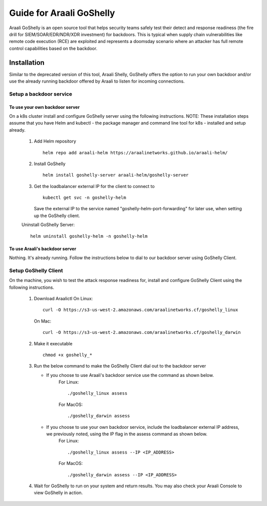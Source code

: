 Guide for Araali GoShelly
=========================

Araali GoShelly is an open source tool that helps security teams safely test their detect and response readiness (the fire drill for SIEM/SOAR/EDR/NDR/XDR investment) 
for backdoors. This is typical when supply chain vulnerabilities like remote code execution (RCE) are exploited and represents a doomsday scenario where an attacker
has full remote control capabilities based on the backdoor.


Installation
------------

Similar to the deprecated version of this tool, Araali Shelly, GoShelly offers the option to run your own 
backdoor and/or use the already running backdoor offered by Araali to listen for incoming connections.

Setup a backdoor service
_________________________

To use your own backdoor server
+++++++++++++++++++++++++++++++
On a k8s cluster install and configure GoShelly server using the following instructions.
NOTE: These installation steps assume that you have Helm and kubectl - the package manager and command line tool for k8s - installed and setup already.
    1.  Add Helm repository
        ::
            helm repo add araali-helm https://araalinetworks.github.io/araali-helm/
    2.  Install GoShelly
        ::
            helm install goshelly-server araali-helm/goshelly-server

    3.  Get the loadbalancer external IP for the client to connect to
        ::
            kubectl get svc -n goshelly-helm
        Save the external IP to the service named "goshelly-helm-port-forwarding" for later use, when setting up the GoShelly client.
    Uninstall GoShelly Server::

        helm uninstall goshelly-helm -n goshelly-helm

To use Araali's backdoor server
++++++++++++++++++++++++++++++++
Nothing. It's already running. Follow the instructions below to dial to our backdoor server using GoShelly Client.


Setup GoShelly Client
_____________________
On the machine, you wish to test the attack response readiness for, install and configure GoShelly Client 
using the following instructions.
    1.  Download Araalictl
        On Linux::

            curl -O https://s3-us-west-2.amazonaws.com/araalinetworks.cf/goshelly_linux 

        On Mac::

            curl -O https://s3-us-west-2.amazonaws.com/araalinetworks.cf/goshelly_darwin 

    2.  Make it executable
        ::
            chmod +x goshelly_*

    3.  Run the below command to make the GoShelly Client dial out to the backdoor server

        * If you choose to use Araali's backdoor service use the command as shown below.
            For Linux::

                ./goshelly_linux assess
            For MacOS::

                ./goshelly_darwin assess


        * If you choose to use your own backdoor service, include the loadbalancer external IP address, we previously noted, using the IP flag in the assess command as shown below.
            For Linux::

                ./goshelly_linux assess --IP <IP_ADDRESS>
            For MacOS::

                ./goshelly_darwin assess --IP <IP_ADDRESS>
    4.  Wait for GoShelly to run on your system and return results. You may also check your Araali Console to view GoShelly in action.






